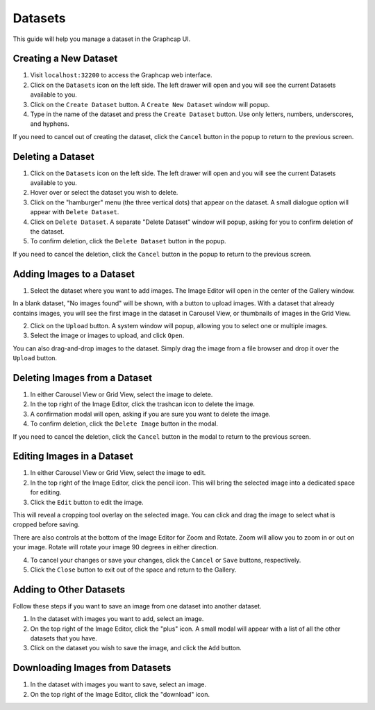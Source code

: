 .. _datasets:

Datasets
==============

This guide will help you manage a dataset in the Graphcap UI. 

Creating a New Dataset
----------------------

1. Visit ``localhost:32200`` to access the Graphcap web interface.

2. Click on the ``Datasets`` icon on the left side. The left drawer will open and you will see the current Datasets available to you.

3. Click on the ``Create Dataset`` button. A ``Create New Dataset`` window will popup.

4. Type in the name of the dataset and press the ``Create Dataset`` button. Use only letters, numbers, underscores, and hyphens. 

If you need to cancel out of creating the dataset, click the ``Cancel`` button in the popup to return to the previous screen.

Deleting a Dataset
------------------

1. Click on the ``Datasets`` icon on the left side. The left drawer will open and you will see the current Datasets available to you.

2. Hover over or select the dataset you wish to delete.

3. Click on the "hamburger" menu (the three vertical dots) that appear on the dataset. A small dialogue option will appear with ``Delete Dataset``.

4. Click on ``Delete Dataset``. A separate "Delete Dataset" window will popup, asking for you to confirm deletion of the dataset.

5. To confirm deletion, click the ``Delete Dataset`` button in the popup.

If you need to cancel the deletion, click the ``Cancel`` button in the popup to return to the previous screen.

Adding Images to a Dataset
---------------------------------

1.  Select the dataset where you want to add images. The Image Editor will open in the center of the Gallery window.

In a blank dataset, "No images found" will be shown, with a button to upload images. With a dataset that already contains images, you will see the first image in the dataset in Carousel View, or thumbnails of images in the Grid View.

2. Click on the ``Upload`` button. A system window will popup, allowing you to select one or multiple images. 

3. Select the image or images to upload, and click ``Open``.

You can also drag-and-drop images to the dataset. Simply drag the image from a file browser and drop it over the ``Upload`` button.

Deleting Images from a Dataset
------------------------------

1. In either Carousel View or Grid View, select the image to delete.

2. In the top right of the Image Editor, click the trashcan icon to delete the image.

3. A confirmation modal will open, asking if you are sure you want to delete the image.

4. To confirm deletion, click the ``Delete Image`` button in the modal.

If you need to cancel the deletion, click the ``Cancel`` button in the modal to return to the previous screen.

Editing Images in a Dataset
---------------------------

1. In either Carousel View or Grid View, select the image to edit.

2. In the top right of the Image Editor, click the pencil icon. This will bring the selected image into a dedicated space for editing.

3. Click the ``Edit`` button to edit the image. 

This will reveal a cropping tool overlay on the selected image. You can click and drag the image to select what is cropped before saving.

There are also controls at the bottom of the Image Editor for Zoom and Rotate. Zoom will allow you to zoom in or out on your image. Rotate will rotate your image 90 degrees in either direction.

4. To cancel your changes or save your changes, click the ``Cancel`` or ``Save`` buttons, respectively.

5. Click the ``Close`` button to exit out of the space and return to the Gallery.

Adding to Other Datasets
------------------------

Follow these steps if you want to save an image from one dataset into another dataset.

1. In the dataset with images you want to add, select an image.

2. On the top right of the Image Editor, click the "plus" icon. A small modal will appear with a list of all the other datasets that you have. 

3. Click on the dataset you wish to save the image, and click the ``Add`` button.

Downloading Images from Datasets
--------------------------------

1. In the dataset with images you want to save, select an image.

2. On the top right of the Image Editor, click the "download" icon. 